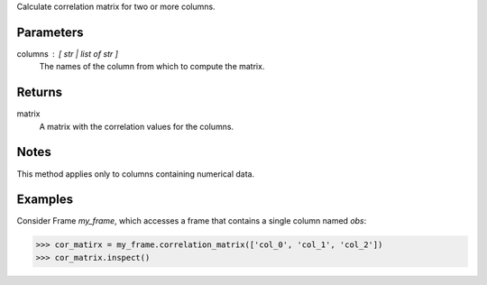 Calculate correlation matrix for two or more columns.


Parameters
----------
columns : [ str | list of str ]
    The names of the column from which to compute the matrix.

Returns
-------
matrix
    A matrix with the correlation values for the columns.


Notes
-----
This method applies only to columns containing numerical data.


Examples
--------
Consider Frame *my_frame*, which accesses a frame that contains a single
column named *obs*:

.. code::

    >>> cor_matirx = my_frame.correlation_matrix(['col_0', 'col_1', 'col_2'])
    >>> cor_matrix.inspect()

